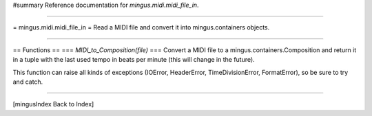 #summary Reference documentation for `mingus.midi.midi_file_in`.

----

= mingus.midi.midi_file_in =
Read a MIDI file and convert it into mingus.containers objects.

----

== Functions ==
=== `MIDI_to_Composition(file)` ===
Convert a MIDI file to a mingus.containers.Composition and return it
in a tuple with the last used tempo in beats per minute (this will
change in the future).

This function can raise all kinds of exceptions (IOError, HeaderError,
TimeDivisionError, FormatError), so be sure to try and catch.


----

[mingusIndex Back to Index]
